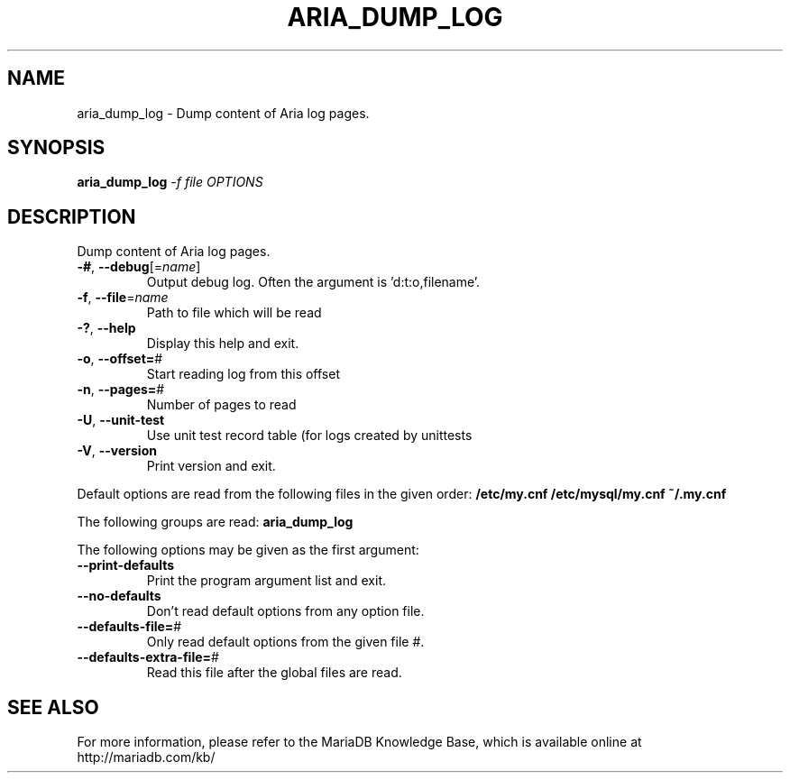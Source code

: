 .TH ARIA_DUMP_LOG "1" "May 2014" "aria_dump_log Ver 1.0" "User Commands"
.SH NAME
aria_dump_log \- Dump content of Aria log pages.
.SH SYNOPSIS
.B aria_dump_log
\fI-f file OPTIONS\fR
.SH DESCRIPTION
Dump content of Aria log pages.
.TP
\fB\-#\fR, \fB\-\-debug\fR[=\fIname\fR]
Output debug log. Often the argument is 'd:t:o,filename'.
.TP
\fB\-f\fR, \fB\-\-file\fR=\fIname\fR
Path to file which will be read
.TP
\fB\-?\fR, \fB\-\-help\fR
Display this help and exit.
.TP
\fB\-o\fR, \fB\-\-offset=\fR#
Start reading log from this offset
.TP
\fB\-n\fR, \fB\-\-pages=\fR#
Number of pages to read
.TP
\fB\-U\fR, \fB\-\-unit\-test\fR
Use unit test record table (for logs created by unittests
.TP
\fB\-V\fR, \fB\-\-version\fR
Print version and exit.
.PP
Default options are read from the following files in the given order:
\fB/etc/my.cnf\fB
\fB/etc/mysql/my.cnf\fB
\fB~/.my.cnf\fB
.PP
The following groups are read: \fBaria_dump_log\fR
.PP
The following options may be given as the first argument:
.TP
\fB\-\-print\-defaults\fR
Print the program argument list and exit.
.TP
\fB\-\-no\-defaults\fR
Don't read default options from any option file.
.TP
\fB\-\-defaults\-file=\fR#
Only read default options from the given file #.
.TP
\fB\-\-defaults\-extra\-file=\fR#
Read this file after the global files are read.
.PP
.SH "SEE ALSO"
For more information, please refer to the MariaDB Knowledge Base,
which is available online at http://mariadb.com/kb/
